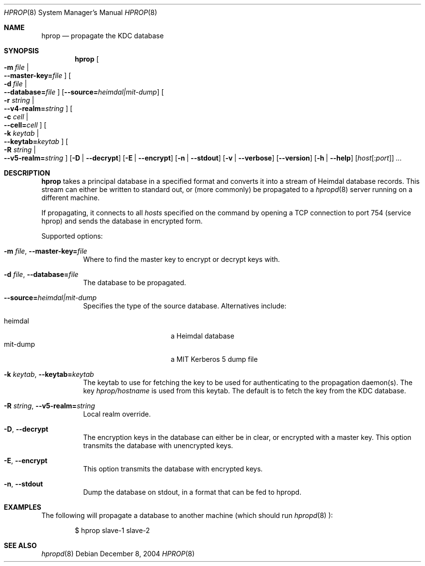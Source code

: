 .\"	$NetBSD: hprop.8,v 1.1.1.2 2011/04/14 14:08:12 elric Exp $
.\"
.\" Copyright (c) 2000 - 2004 Kungliga Tekniska Högskolan
.\" (Royal Institute of Technology, Stockholm, Sweden). 
.\" All rights reserved. 
.\"
.\" Redistribution and use in source and binary forms, with or without 
.\" modification, are permitted provided that the following conditions 
.\" are met: 
.\"
.\" 1. Redistributions of source code must retain the above copyright 
.\"    notice, this list of conditions and the following disclaimer. 
.\"
.\" 2. Redistributions in binary form must reproduce the above copyright 
.\"    notice, this list of conditions and the following disclaimer in the 
.\"    documentation and/or other materials provided with the distribution. 
.\"
.\" 3. Neither the name of the Institute nor the names of its contributors 
.\"    may be used to endorse or promote products derived from this software 
.\"    without specific prior written permission. 
.\"
.\" THIS SOFTWARE IS PROVIDED BY THE INSTITUTE AND CONTRIBUTORS ``AS IS'' AND 
.\" ANY EXPRESS OR IMPLIED WARRANTIES, INCLUDING, BUT NOT LIMITED TO, THE 
.\" IMPLIED WARRANTIES OF MERCHANTABILITY AND FITNESS FOR A PARTICULAR PURPOSE 
.\" ARE DISCLAIMED.  IN NO EVENT SHALL THE INSTITUTE OR CONTRIBUTORS BE LIABLE 
.\" FOR ANY DIRECT, INDIRECT, INCIDENTAL, SPECIAL, EXEMPLARY, OR CONSEQUENTIAL 
.\" DAMAGES (INCLUDING, BUT NOT LIMITED TO, PROCUREMENT OF SUBSTITUTE GOODS 
.\" OR SERVICES; LOSS OF USE, DATA, OR PROFITS; OR BUSINESS INTERRUPTION) 
.\" HOWEVER CAUSED AND ON ANY THEORY OF LIABILITY, WHETHER IN CONTRACT, STRICT 
.\" LIABILITY, OR TORT (INCLUDING NEGLIGENCE OR OTHERWISE) ARISING IN ANY WAY 
.\" OUT OF THE USE OF THIS SOFTWARE, EVEN IF ADVISED OF THE POSSIBILITY OF 
.\" SUCH DAMAGE. 
.\" 
.\" Id
.\"
.Dd December  8, 2004
.Dt HPROP 8
.Os
.Sh NAME
.Nm hprop
.Nd propagate the KDC database
.Sh SYNOPSIS
.Nm
.Bk -words
.Oo Fl m Ar file \*(Ba Xo
.Fl -master-key= Ns Pa file
.Xc
.Oc
.Oo Fl d Ar file \*(Ba Xo
.Fl -database= Ns Pa file
.Xc
.Oc
.Op Fl -source= Ns Ar heimdal|mit-dump
.Oo Fl r Ar string \*(Ba Xo
.Fl -v4-realm= Ns Ar string
.Xc
.Oc
.Oo Fl c Ar cell \*(Ba Xo
.Fl -cell= Ns Ar cell
.Xc
.Oc
.Oo Fl k Ar keytab \*(Ba Xo
.Fl -keytab= Ns Ar keytab
.Xc
.Oc
.Oo Fl R Ar string \*(Ba Xo
.Fl -v5-realm= Ns Ar string
.Xc
.Oc
.Op Fl D | Fl -decrypt
.Op Fl E | Fl -encrypt
.Op Fl n | Fl -stdout
.Op Fl v | Fl -verbose
.Op Fl -version
.Op Fl h | Fl -help
.Op Ar host Ns Op : Ns Ar port
.Ar ...
.Ek
.Sh DESCRIPTION
.Nm
takes a principal database in a specified format and converts it into
a stream of Heimdal database records. This stream can either be
written to standard out, or (more commonly) be propagated to a
.Xr hpropd 8
server running on a different machine.
.Pp
If propagating, it connects to all
.Ar hosts
specified on the command by opening a TCP connection to port 754
(service hprop) and sends the database in encrypted form.
.Pp
Supported options:
.Bl -tag -width Ds
.It Xo
.Fl m Ar file ,
.Fl -master-key= Ns Pa file
.Xc
Where to find the master key to encrypt or decrypt keys with.
.It Xo
.Fl d Ar file ,
.Fl -database= Ns Pa file
.Xc
The database to be propagated.
.It Xo
.Fl -source= Ns Ar heimdal|mit-dump
.Xc
Specifies the type of the source database. Alternatives include:
.Pp
.Bl -tag -width mit-dump -compact -offset indent
.It heimdal
a Heimdal database
.It mit-dump
a MIT Kerberos 5 dump file
.El
.It Xo
.Fl k Ar keytab ,
.Fl -keytab= Ns Ar keytab
.Xc
The keytab to use for fetching the key to be used for authenticating
to the propagation daemon(s). The key
.Pa hprop/hostname
is used from this keytab.  The default is to fetch the key from the
KDC database.
.It Xo
.Fl R Ar string ,
.Fl -v5-realm= Ns Ar string
.Xc
Local realm override.
.It Xo
.Fl D ,
.Fl -decrypt
.Xc
The encryption keys in the database can either be in clear, or
encrypted with a master key. This option transmits the database with
unencrypted keys.
.It Xo
.Fl E ,
.Fl -encrypt
.Xc
This option transmits the database with encrypted keys.
.It Xo
.Fl n ,
.Fl -stdout
.Xc
Dump the database on stdout, in a format that can be fed to hpropd.
.El
.Sh EXAMPLES
The following will propagate a database to another machine (which
should run
.Xr hpropd 8 ):
.Bd -literal -offset indent
$ hprop slave-1 slave-2
.Ed
.Sh SEE ALSO
.Xr hpropd 8
